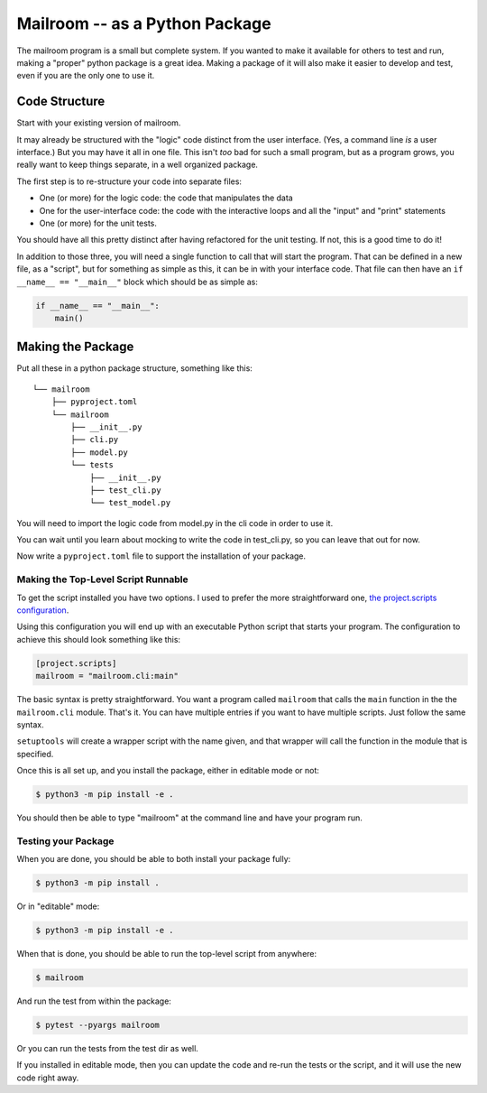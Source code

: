 .. _exercise_mailroom_package:

###############################
Mailroom -- as a Python Package
###############################

The mailroom program is a small but complete system. If you wanted to make it available for others to test and run, making a "proper" python package is a great idea. Making a package of it will also make it easier to develop and test, even if you are the only one to use it.

Code Structure
==============

Start with your existing version of mailroom.

It may already be structured with the "logic" code distinct from the user interface. (Yes, a command line *is* a user interface.) But you may have it all in one file. This isn't *too* bad for such a small program, but as a program grows, you really want to keep things separate, in a well organized package.

The first step is to re-structure your code into separate files:

- One (or more) for the logic code: the code that manipulates the data
- One for the user-interface code: the code with the interactive loops and all the "input" and "print" statements
- One (or more) for the unit tests.

You should have all this pretty distinct after having refactored for the unit testing. If not, this is a good time to do it!

In addition to those three, you will need a single function to call that will start the program. That can be defined in a new file, as a "script", but for something as simple as this, it can be in with your interface code. That file can then have an ``if __name__ == "__main__"`` block which should be as simple as:

.. code-block:: python

    if __name__ == "__main__":
        main()


Making the Package
==================

Put all these in a python package structure, something like this::

    └── mailroom
        ├── pyproject.toml
        └── mailroom
            ├── __init__.py
            ├── cli.py
            ├── model.py
            └── tests
                ├── __init__.py
                ├── test_cli.py
                └── test_model.py

You will need to import the logic code from model.py in the cli code in order to use it.

You can wait until you learn about mocking to write the code in test_cli.py, so you can leave that out for now.

Now write a ``pyproject.toml`` file to support the installation of your package.

Making the Top-Level Script Runnable
------------------------------------

To get the script installed you have two options. I used to prefer the more straightforward one, `the project.scripts configuration <https://setuptools.pypa.io/en/latest/userguide/pyproject_config.html>`_.

Using this configuration you will end up with an executable Python script that starts your program. The configuration to achieve this should look something like this:

.. code-block:: toml

    [project.scripts]
    mailroom = "mailroom.cli:main"

The basic syntax is pretty straightforward. You want a program called ``mailroom`` that calls the ``main`` function in the the ``mailroom.cli`` module. That's it. You can have multiple entries if you want to have multiple scripts. Just follow the same syntax.

``setuptools`` will create a wrapper script with the name given, and that wrapper will call the function in the module that is specified.

Once this is all set up, and you install the package, either in editable mode or not:

.. code-block:: bash

    $ python3 -m pip install -e .

You should then be able to type "mailroom" at the command line and have your program run.

Testing your Package
--------------------

When you are done, you should be able to both install your package fully:

.. code-block:: bash

    $ python3 -m pip install .

Or in "editable" mode:

.. code-block:: bash

    $ python3 -m pip install -e .

When that is done, you should be able to run the top-level script from anywhere:

.. code-block:: bash

    $ mailroom

And run the test from within the package:

.. code-block:: bash

    $ pytest --pyargs mailroom

Or you can run the tests from the test dir as well.

If you installed in editable mode, then you can update the code and re-run the tests or the script, and it will use the new code right away.
